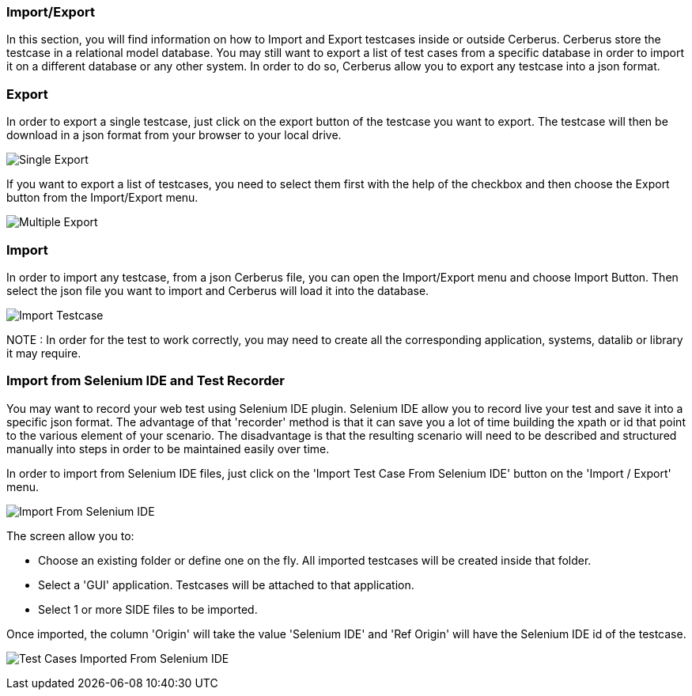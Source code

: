 === Import/Export

In this section, you will find information on how to Import and Export testcases inside or outside Cerberus.
Cerberus store the testcase in a relational model database. You may still want to export a list of test cases from a specific database in order to import it on a different database or any other system.
In order to do so, Cerberus allow you to export any testcase into a json format.

=== Export

In order to export a single testcase, just click on the export button of the testcase you want to export. The testcase will then be download in a json format from your browser to your local drive.

image:exportSingle.png[Single Export]

If you want to export a list of testcases, you need to select them first with the help of the checkbox and then choose the Export button from the Import/Export menu.

image:exportMultiple.png[Multiple Export]

=== Import

In order to import any testcase, from a json Cerberus file, you can open the Import/Export menu and choose Import Button. Then select the json file you want to import and Cerberus will load it into the database.

image:import.png[Import Testcase]

NOTE : In order for the test to work correctly, you may need to create all the corresponding application, systems, datalib or library it may require.

=== Import from Selenium IDE and Test Recorder

You may want to record your web test using Selenium IDE plugin.
Selenium IDE allow you to record live your test and save it into a specific json format.
The advantage of that 'recorder' method is that it can save you a lot of time building the xpath or id that point to the various element of your scenario. The disadvantage is that the resulting scenario will need to be described and structured manually into steps in order to be maintained easily over time.

In order to import from Selenium IDE files, just click on the 'Import Test Case From Selenium IDE' button on the 'Import / Export' menu.

image:importSIDE.png[Import From Selenium IDE]

The screen allow you to:

* Choose an existing folder or define one on the fly. All imported testcases will be created inside that folder.
* Select a 'GUI' application. Testcases will be attached to that application.
* Select 1 or more SIDE files to be imported.

Once imported, the column 'Origin' will take the value 'Selenium IDE' and 'Ref Origin' will have the Selenium IDE id of the testcase.

image:importList.png[Test Cases Imported From Selenium IDE]

